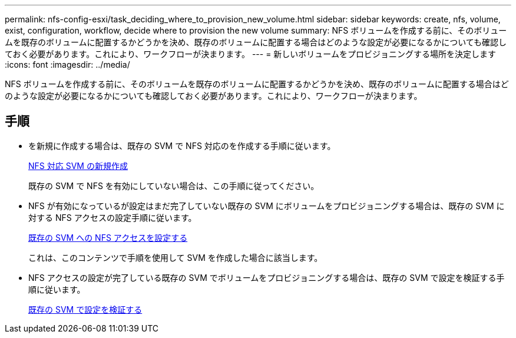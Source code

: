 ---
permalink: nfs-config-esxi/task_deciding_where_to_provision_new_volume.html 
sidebar: sidebar 
keywords: create, nfs, volume, exist, configuration, workflow, decide where to provision the new volume 
summary: NFS ボリュームを作成する前に、そのボリュームを既存のボリュームに配置するかどうかを決め、既存のボリュームに配置する場合はどのような設定が必要になるかについても確認しておく必要があります。これにより、ワークフローが決まります。 
---
= 新しいボリュームをプロビジョニングする場所を決定します
:icons: font
:imagesdir: ../media/


[role="lead"]
NFS ボリュームを作成する前に、そのボリュームを既存のボリュームに配置するかどうかを決め、既存のボリュームに配置する場合はどのような設定が必要になるかについても確認しておく必要があります。これにより、ワークフローが決まります。



== 手順

* を新規に作成する場合は、既存の SVM で NFS 対応のを作成する手順に従います。
+
xref:task_creating_new_nfs_enabled_svm.adoc[NFS 対応 SVM の新規作成]

+
既存の SVM で NFS を有効にしていない場合は、この手順に従ってください。

* NFS が有効になっているが設定はまだ完了していない既存の SVM にボリュームをプロビジョニングする場合は、既存の SVM に対する NFS アクセスの設定手順に従います。
+
xref:concept_adding_nfs_access_to_existing_svm.adoc[既存の SVM への NFS アクセスを設定する]

+
これは、このコンテンツで手順を使用して SVM を作成した場合に該当します。

* NFS アクセスの設定が完了している既存の SVM でボリュームをプロビジョニングする場合は、既存の SVM で設定を検証する手順に従います。
+
xref:task_verifying_that_nfs_is_enabled_on_existing_svm.adoc[既存の SVM で設定を検証する]


